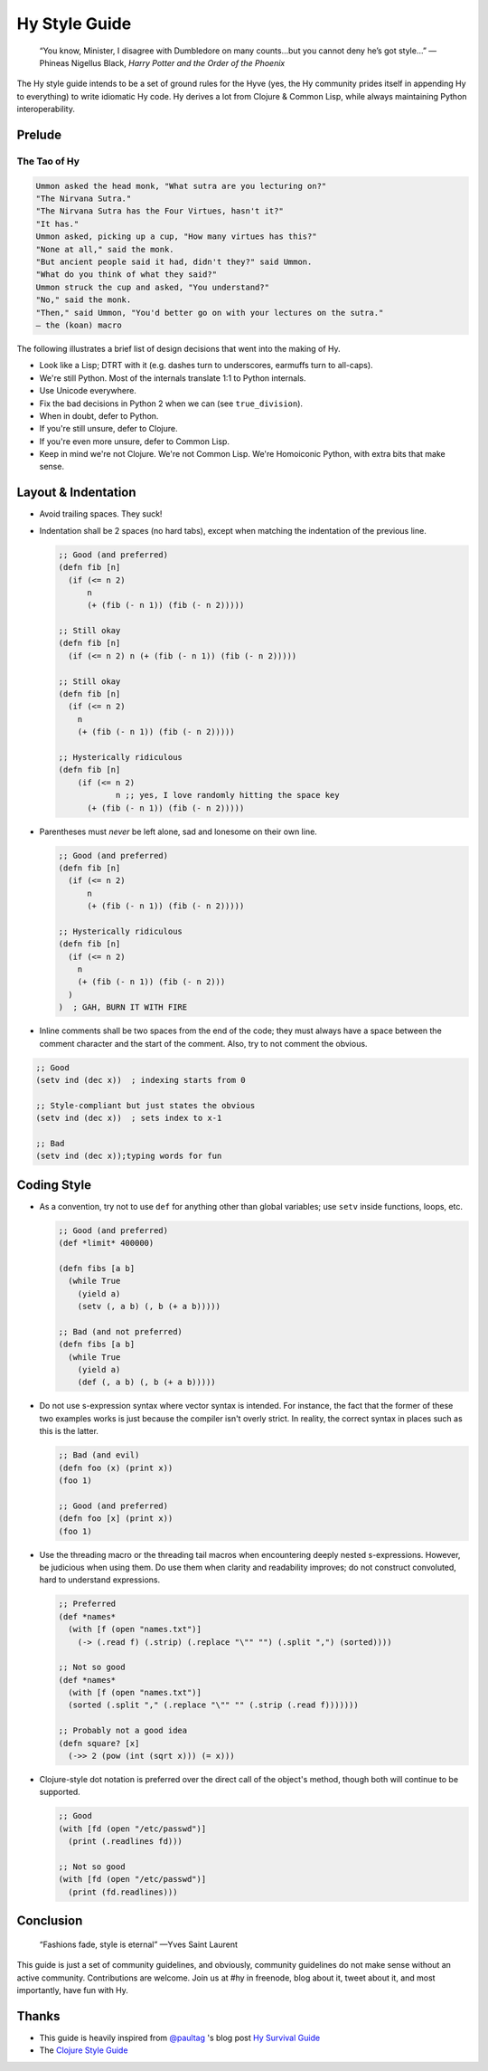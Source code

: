 ==============
Hy Style Guide
==============

   “You know, Minister, I disagree with Dumbledore on many counts…but
   you cannot deny he’s got style…”
   — Phineas Nigellus Black, *Harry Potter and the Order of the Phoenix*

The Hy style guide intends to be a set of ground rules for the Hyve
(yes, the Hy community prides itself in appending Hy to everything)
to write idiomatic Hy code. Hy derives a lot from Clojure & Common
Lisp, while always maintaining Python interoperability.


Prelude
=======

The Tao of Hy
-------------

.. code-block:: none

   Ummon asked the head monk, "What sutra are you lecturing on?"
   "The Nirvana Sutra."
   "The Nirvana Sutra has the Four Virtues, hasn't it?"
   "It has."
   Ummon asked, picking up a cup, "How many virtues has this?"
   "None at all," said the monk.
   "But ancient people said it had, didn't they?" said Ummon.
   "What do you think of what they said?"
   Ummon struck the cup and asked, "You understand?"
   "No," said the monk.
   "Then," said Ummon, "You'd better go on with your lectures on the sutra."
   — the (koan) macro

The following illustrates a brief list of design decisions that went
into the making of Hy.

+ Look like a Lisp; DTRT with it (e.g. dashes turn to underscores, earmuffs
  turn to all-caps).
+ We're still Python. Most of the internals translate 1:1 to Python internals.
+ Use Unicode everywhere.
+ Fix the bad decisions in Python 2 when we can (see ``true_division``).
+ When in doubt, defer to Python.
+ If you're still unsure, defer to Clojure.
+ If you're even more unsure, defer to Common Lisp.
+ Keep in mind we're not Clojure. We're not Common Lisp. We're
  Homoiconic Python, with extra bits that make sense.


Layout & Indentation
====================

+ Avoid trailing spaces. They suck!

+ Indentation shall be 2 spaces (no hard tabs), except when matching
  the indentation of the previous line.

  .. code-block:: clj

     ;; Good (and preferred)
     (defn fib [n]
       (if (<= n 2)
           n
           (+ (fib (- n 1)) (fib (- n 2)))))

     ;; Still okay
     (defn fib [n]
       (if (<= n 2) n (+ (fib (- n 1)) (fib (- n 2)))))

     ;; Still okay
     (defn fib [n]
       (if (<= n 2)
         n
         (+ (fib (- n 1)) (fib (- n 2)))))

     ;; Hysterically ridiculous
     (defn fib [n]
         (if (<= n 2)
                 n ;; yes, I love randomly hitting the space key
           (+ (fib (- n 1)) (fib (- n 2)))))


+ Parentheses must *never* be left alone, sad and lonesome on their own
  line.

  .. code-block:: clj

    ;; Good (and preferred)
    (defn fib [n]
      (if (<= n 2)
          n
          (+ (fib (- n 1)) (fib (- n 2)))))

    ;; Hysterically ridiculous
    (defn fib [n]
      (if (<= n 2)
        n
        (+ (fib (- n 1)) (fib (- n 2)))
      )
    )  ; GAH, BURN IT WITH FIRE


+ Inline comments shall be two spaces from the end of the code; they
  must always have a space between the comment character and the start
  of the comment. Also, try to not comment the obvious.

.. code-block:: clj

   ;; Good
   (setv ind (dec x))  ; indexing starts from 0

   ;; Style-compliant but just states the obvious
   (setv ind (dec x))  ; sets index to x-1

   ;; Bad
   (setv ind (dec x));typing words for fun


Coding Style
============

+ As a convention, try not to use ``def`` for anything other than global
  variables; use ``setv`` inside functions, loops, etc.

  .. code-block:: clj

     ;; Good (and preferred)
     (def *limit* 400000)

     (defn fibs [a b]
       (while True
         (yield a)
         (setv (, a b) (, b (+ a b)))))

     ;; Bad (and not preferred)
     (defn fibs [a b]
       (while True
         (yield a)
         (def (, a b) (, b (+ a b)))))


+ Do not use s-expression syntax where vector syntax is intended.
  For instance, the fact that the former of these two examples works
  is just because the compiler isn't overly strict. In reality, the
  correct syntax in places such as this is the latter.

  .. code-block:: clj

     ;; Bad (and evil)
     (defn foo (x) (print x))
     (foo 1)

     ;; Good (and preferred)
     (defn foo [x] (print x))
     (foo 1)


+ Use the threading macro or the threading tail macros when encountering
  deeply nested s-expressions. However, be judicious when using them. Do
  use them when clarity and readability improves; do not construct
  convoluted, hard to understand expressions.

  .. code-block:: clj

     ;; Preferred
     (def *names*
       (with [f (open "names.txt")]
         (-> (.read f) (.strip) (.replace "\"" "") (.split ",") (sorted))))

     ;; Not so good
     (def *names*
       (with [f (open "names.txt")]
       (sorted (.split "," (.replace "\"" "" (.strip (.read f)))))))

     ;; Probably not a good idea
     (defn square? [x]
       (->> 2 (pow (int (sqrt x))) (= x)))


+ Clojure-style dot notation is preferred over the direct call of
  the object's method, though both will continue to be supported.

  .. code-block:: clj

     ;; Good
     (with [fd (open "/etc/passwd")]
       (print (.readlines fd)))

     ;; Not so good
     (with [fd (open "/etc/passwd")]
       (print (fd.readlines)))


Conclusion
==========

   “Fashions fade, style is eternal”
   —Yves Saint Laurent


This guide is just a set of community guidelines, and obviously, community
guidelines do not make sense without an active community. Contributions are
welcome. Join us at #hy in freenode, blog about it, tweet about it, and most
importantly, have fun with Hy.


Thanks
======

+ This guide is heavily inspired from `@paultag`_ 's blog post `Hy
  Survival Guide`_
+ The `Clojure Style Guide`_

.. _`Hy Survival Guide`: http://notes.pault.ag/hy-survival-guide/
.. _`Clojure Style Guide`: https://github.com/bbatsov/clojure-style-guide
.. _`@paultag`: https://github.com/paultag
